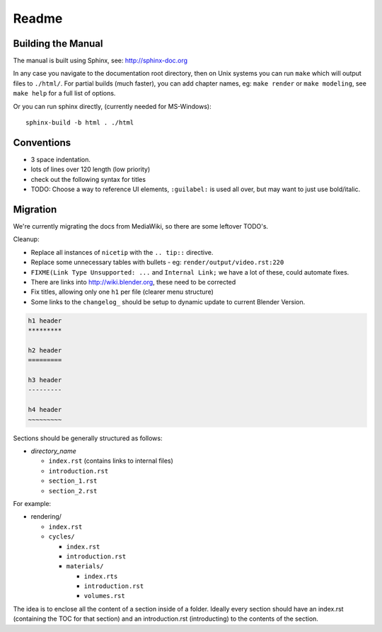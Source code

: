#########
  Readme
#########

*******************
Building the Manual
*******************

The manual is built using Sphinx, see: http://sphinx-doc.org

In any case you navigate to the documentation root directory, then
on Unix systems you can run ``make`` which will output files to ``./html/``.
For partial builds (much faster), you can add chapter names,
eg: ``make render`` or ``make modeling``, see ``make help`` for a full list of options.

Or you can run sphinx directly, (currently needed for MS-Windows): ::

  sphinx-build -b html . ./html


***********
Conventions
***********

- 3 space indentation.
- lots of lines over 120 length (low priority)
- check out the following syntax for titles
- TODO: Choose a way to reference UI elements, ``:guilabel:`` is used all over, but may want to just use bold/italic.


*********
Migration
*********

We're currently migrating the docs from MediaWiki, so there are some leftover TODO's.

Cleanup:

- Replace all instances of ``nicetip`` with the ``.. tip::`` directive.
- Replace some unnecessary tables with bullets - eg: ``render/output/video.rst:220``
- ``FIXME(Link Type Unsupported: ...`` and ``Internal Link;`` we have a lot of these, could automate fixes.
- There are links into http://wiki.blender.org, these need to be corrected
- Fix titles, allowing only one ``h1`` per file (clearer menu structure)
- Some links to the ``changelog_`` should be setup to dynamic update to current Blender Version.


.. code-block:: rst

   h1 header
   *********

   h2 header
   =========

   h3 header
   ---------

   h4 header
   ~~~~~~~~~


Sections should be generally structured as follows:

- *directory_name*

  - ``index.rst`` (contains links to internal files)
  - ``introduction.rst``
  - ``section_1.rst``
  - ``section_2.rst``

For example:

- rendering/

  - ``index.rst``
  - ``cycles/``

    - ``index.rst``
    - ``introduction.rst``
    - ``materials/``

      - ``index.rts``
      - ``introduction.rst``
      - ``volumes.rst``

The idea is to enclose all the content of a section inside of a folder. Ideally every section
should have an index.rst (containing the TOC for that section) and an introduction.rst 
(introducting) to the contents of the section.
